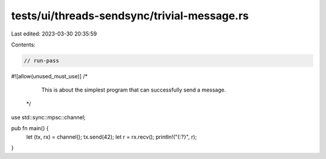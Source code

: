 tests/ui/threads-sendsync/trivial-message.rs
============================================

Last edited: 2023-03-30 20:35:59

Contents:

.. code-block:: rs

    // run-pass

#![allow(unused_must_use)]
/*
  This is about the simplest program that can successfully send a
  message.
 */

use std::sync::mpsc::channel;

pub fn main() {
    let (tx, rx) = channel();
    tx.send(42);
    let r = rx.recv();
    println!("{:?}", r);
}


